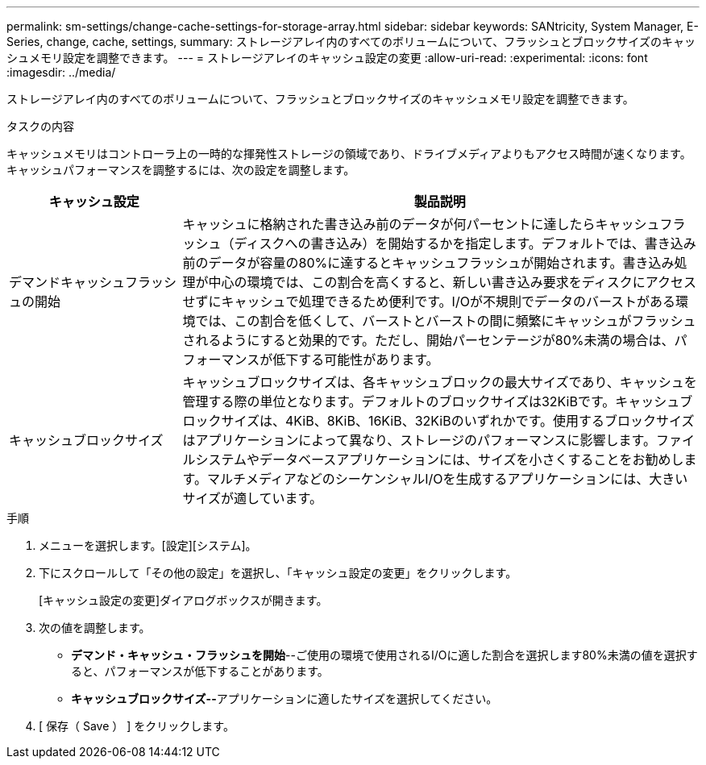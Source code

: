 ---
permalink: sm-settings/change-cache-settings-for-storage-array.html 
sidebar: sidebar 
keywords: SANtricity, System Manager, E-Series, change, cache, settings, 
summary: ストレージアレイ内のすべてのボリュームについて、フラッシュとブロックサイズのキャッシュメモリ設定を調整できます。 
---
= ストレージアレイのキャッシュ設定の変更
:allow-uri-read: 
:experimental: 
:icons: font
:imagesdir: ../media/


[role="lead"]
ストレージアレイ内のすべてのボリュームについて、フラッシュとブロックサイズのキャッシュメモリ設定を調整できます。

.タスクの内容
キャッシュメモリはコントローラ上の一時的な揮発性ストレージの領域であり、ドライブメディアよりもアクセス時間が速くなります。キャッシュパフォーマンスを調整するには、次の設定を調整します。

[cols="25h,~"]
|===
| キャッシュ設定 | 製品説明 


 a| 
デマンドキャッシュフラッシュの開始
 a| 
キャッシュに格納された書き込み前のデータが何パーセントに達したらキャッシュフラッシュ（ディスクへの書き込み）を開始するかを指定します。デフォルトでは、書き込み前のデータが容量の80%に達するとキャッシュフラッシュが開始されます。書き込み処理が中心の環境では、この割合を高くすると、新しい書き込み要求をディスクにアクセスせずにキャッシュで処理できるため便利です。I/Oが不規則でデータのバーストがある環境では、この割合を低くして、バーストとバーストの間に頻繁にキャッシュがフラッシュされるようにすると効果的です。ただし、開始パーセンテージが80%未満の場合は、パフォーマンスが低下する可能性があります。



 a| 
キャッシュブロックサイズ
 a| 
キャッシュブロックサイズは、各キャッシュブロックの最大サイズであり、キャッシュを管理する際の単位となります。デフォルトのブロックサイズは32KiBです。キャッシュブロックサイズは、4KiB、8KiB、16KiB、32KiBのいずれかです。使用するブロックサイズはアプリケーションによって異なり、ストレージのパフォーマンスに影響します。ファイルシステムやデータベースアプリケーションには、サイズを小さくすることをお勧めします。マルチメディアなどのシーケンシャルI/Oを生成するアプリケーションには、大きいサイズが適しています。

|===
.手順
. メニューを選択します。[設定][システム]。
. 下にスクロールして「その他の設定」を選択し、「キャッシュ設定の変更」をクリックします。
+
[キャッシュ設定の変更]ダイアログボックスが開きます。

. 次の値を調整します。
+
** *デマンド・キャッシュ・フラッシュを開始*--ご使用の環境で使用されるI/Oに適した割合を選択します80%未満の値を選択すると、パフォーマンスが低下することがあります。
** **キャッシュブロックサイズ--**アプリケーションに適したサイズを選択してください。


. [ 保存（ Save ） ] をクリックします。

